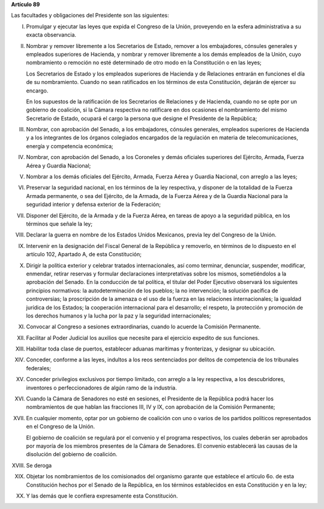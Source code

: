 **Artículo 89**

Las facultades y obligaciones del Presidente son las siguientes:

I. Promulgar y ejecutar las leyes que expida el Congreso de la Unión,
   proveyendo en la esfera administrativa a su exacta observancia.

II. Nombrar y remover libremente a los Secretarios de Estado, remover a
    los embajadores, cónsules generales y empleados superiores de
    Hacienda, y nombrar y remover libremente a los demás empleados de la
    Unión, cuyo nombramiento o remoción no esté determinado de otro modo
    en la Constitución o en las leyes;

    Los Secretarios de Estado y los empleados superiores de Hacienda y
    de Relaciones entrarán en funciones el día de su
    nombramiento. Cuando no sean ratificados en los términos de esta
    Constitución, dejarán de ejercer su encargo.

    En los supuestos de la ratificación de los Secretarios de Relaciones
    y de Hacienda, cuando no se opte por un gobierno de coalición, si la
    Cámara respectiva no ratificare en dos ocasiones el nombramiento del
    mismo Secretario de Estado, ocupará el cargo la persona que designe
    el Presidente de la República;

III. Nombrar, con aprobación del Senado, a los embajadores, cónsules
     generales, empleados superiores de Hacienda y a los integrantes de
     los órganos colegiados encargados de la regulación en materia de
     telecomunicaciones, energía y competencia económica;

IV. Nombrar, con aprobación del Senado, a los Coroneles y demás
    oficiales superiores del Ejército, Armada, Fuerza Aérea y Guardia
    Nacional;

V. Nombrar a los demás oficiales del Ejército, Armada, Fuerza Aérea y
   Guardia Nacional, con arreglo a las leyes;

VI. Preservar la seguridad nacional, en los términos de la ley
    respectiva, y disponer de la totalidad de la Fuerza Armada
    permanente, o sea del Ejército, de la Armada, de la Fuerza Aérea y
    de la Guardia Nacional para la seguridad interior y defensa exterior
    de la Federación;

VII. Disponer del Ejército, de la Armada y de la Fuerza Aérea, en tareas
     de apoyo a la seguridad pública, en los términos que señale la ley;

VIII. Declarar la guerra en nombre de los Estados Unidos Mexicanos,
      previa ley del Congreso de la Unión.

IX. Intervenir en la designación del Fiscal General de la República y
    removerlo, en términos de lo dispuesto en el artículo 102, Apartado
    A, de esta Constitución;

X. Dirigir la política exterior y celebrar tratados internacionales, así
   como terminar, denunciar, suspender, modificar, enmendar, retirar
   reservas y formular declaraciones interpretativas sobre los mismos,
   sometiéndolos a la aprobación del Senado. En la conducción de tal
   política, el titular del Poder Ejecutivo observará los siguientes
   principios normativos: la autodeterminación de los pueblos; la no
   intervención; la solución pacífica de controversias; la proscripción
   de la amenaza o el uso de la fuerza en las relaciones
   internacionales; la igualdad jurídica de los Estados; la cooperación
   internacional para el desarrollo; el respeto, la protección y
   promoción de los derechos humanos y la lucha por la paz y la
   seguridad internacionales;

XI. Convocar al Congreso a sesiones extraordinarias, cuando lo acuerde
    la Comisión Permanente.

XII. Facilitar al Poder Judicial los auxilios que necesite para el
     ejercicio expedito de sus funciones.

XIII. Habilitar toda clase de puertos, establecer aduanas marítimas y
      fronterizas, y designar su ubicación.

XIV. Conceder, conforme a las leyes, indultos a los reos sentenciados
     por delitos de competencia de los tribunales federales;

XV. Conceder privilegios exclusivos por tiempo limitado, con arreglo a
    la ley respectiva, a los descubridores, inventores o
    perfeccionadores de algún ramo de la industria.

XVI. Cuando la Cámara de Senadores no esté en sesiones, el Presidente de
     la República podrá hacer los nombramientos de que hablan las
     fracciones III, IV y IX, con aprobación de la Comisión Permanente;

XVII. En cualquier momento, optar por un gobierno de coalición con uno o
      varios de los partidos políticos representados en el Congreso de
      la Unión.

      El gobierno de coalición se regulará por el convenio y el programa
      respectivos, los cuales deberán ser aprobados por mayoría de los
      miembros presentes de la Cámara de Senadores. El convenio
      establecerá las causas de la disolución del gobierno de coalición.

XVIII. Se deroga

XIX. Objetar los nombramientos de los comisionados del organismo garante
     que establece el artículo 6o. de esta Constitución hechos por el
     Senado de la República, en los términos establecidos en esta
     Constitución y en la ley;

XX. Y las demás que le confiera expresamente esta Constitución.
